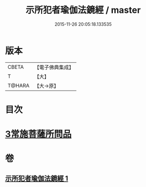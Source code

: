 #+TITLE: 示所犯者瑜伽法鏡經 / master
#+DATE: 2015-11-26 20:05:18.133535
* 版本
 |     CBETA|【電子佛典集成】|
 |         T|【大】     |
 |    T@HARA|【大→原】   |

* 目次
* [[file:KR6u0032_001.txt::1416c19][3常施菩薩所問品]]
* 卷
** [[file:KR6u0032_001.txt][示所犯者瑜伽法鏡經 1]]
